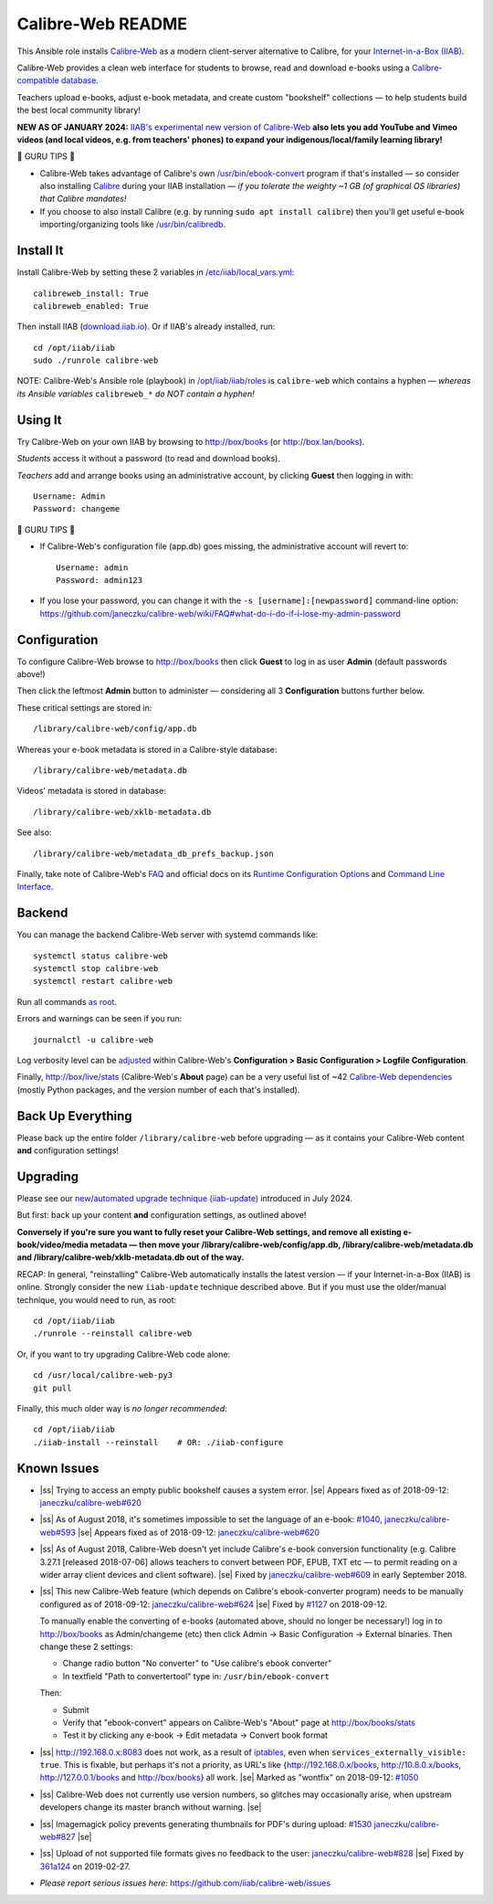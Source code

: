 .. |ss| raw:: html

   <strike>

.. |se| raw:: html

   </strike>

.. |nbsp| unicode:: 0xA0
   :trim:

==================
Calibre-Web README
==================

This Ansible role installs
`Calibre-Web <https://github.com/janeczku/calibre-web#readme>`_ as a modern
client-server alternative to Calibre, for your
`Internet-in-a-Box (IIAB) <https://internet-in-a-box.org>`_.

Calibre-Web provides a clean web interface for students to browse, read and
download e-books using a
`Calibre-compatible database <https://manual.calibre-ebook.com/db_api.html>`_.

Teachers upload e-books, adjust e-book metadata, and create custom "bookshelf"
collections — to help students build the best local community library!

**NEW AS OF JANUARY 2024:** `IIAB's experimental new version of Calibre-Web <https://github.com/iiab/calibre-web/wiki>`_
**also lets you add YouTube and Vimeo videos (and local videos, e.g. from
teachers' phones) to expand your indigenous/local/family learning library!**

.. image:: https://www.yankodesign.com/images/design_news/2019/05/221758/luo_beetle_library_8.jpg

🍒 GURU TIPS 🍒

* Calibre-Web takes advantage of Calibre's own `/usr/bin/ebook-convert
  <https://manual.calibre-ebook.com/generated/en/ebook-convert.html>`_ program
  if that's installed — so consider also installing
  `Calibre <https://calibre-ebook.com/whats-new>`_ during your IIAB
  installation — *if you tolerate the weighty ~1 GB (of graphical OS libraries)
  that Calibre mandates!*

* If you choose to also install Calibre (e.g. by running
  ``sudo apt install calibre``) then you'll get useful e-book
  importing/organizing tools like
  `/usr/bin/calibredb <https://manual.calibre-ebook.com/generated/en/calibredb.html>`_.

Install It
----------

Install Calibre-Web by setting these 2 variables in
`/etc/iiab/local_vars.yml <https://wiki.iiab.io/go/FAQ#What_is_local_vars.yml_and_how_do_I_customize_it%3F>`_::

  calibreweb_install: True
  calibreweb_enabled: True

Then install IIAB (`download.iiab.io <https://download.iiab.io>`_).  Or if
IIAB's already installed, run::

  cd /opt/iiab/iiab
  sudo ./runrole calibre-web

NOTE: Calibre-Web's Ansible role (playbook) in
`/opt/iiab/iiab/roles <https://github.com/iiab/iiab/tree/master/roles>`_ is
``calibre-web`` which contains a hyphen — *whereas its Ansible variables*
``calibreweb_*`` *do NOT contain a hyphen!*

Using It
--------

Try Calibre-Web on your own IIAB by browsing to http://box/books (or
http://box.lan/books).

*Students* access it without a password (to read and download books).

*Teachers* add and arrange books using an administrative account, by clicking
**Guest** then logging in with::

  Username: Admin
  Password: changeme

🍒 GURU TIPS 🍒

* If Calibre-Web's configuration file (app.db) goes missing, the administrative
  account will revert to::

    Username: admin
    Password: admin123

* If you lose your password, you can change it with the
  ``-s [username]:[newpassword]`` command-line option:
  https://github.com/janeczku/calibre-web/wiki/FAQ#what-do-i-do-if-i-lose-my-admin-password

Configuration
-------------

To configure Calibre-Web browse to http://box/books then click **Guest** to log
in as user **Admin** (default passwords above!)

Then click the leftmost **Admin** button to administer — considering all 3
**Configuration** buttons further below.

These critical settings are stored in::

  /library/calibre-web/config/app.db

Whereas your e-book metadata is stored in a Calibre-style database::

  /library/calibre-web/metadata.db

Videos' metadata is stored in database::

  /library/calibre-web/xklb-metadata.db

See also::

  /library/calibre-web/metadata_db_prefs_backup.json

Finally, take note of Calibre-Web's
`FAQ <https://github.com/janeczku/calibre-web/wiki/FAQ>`_ and official docs on
its
`Runtime Configuration Options <https://github.com/janeczku/calibre-web/wiki/Configuration>`_
and
`Command Line Interface <https://github.com/janeczku/calibre-web/wiki/Command-Line-Interface>`_.

Backend
-------

You can manage the backend Calibre-Web server with systemd commands like::

  systemctl status calibre-web
  systemctl stop calibre-web
  systemctl restart calibre-web

Run all commands
`as root <https://unix.stackexchange.com/questions/3063/how-do-i-run-a-command-as-the-system-administrator-root>`_.

Errors and warnings can be seen if you run::

  journalctl -u calibre-web

Log verbosity level can be
`adjusted <https://github.com/janeczku/calibre-web/wiki/Configuration#logfile-configuration>`_
within Calibre-Web's **Configuration > Basic Configuration > Logfile
Configuration**.

Finally, http://box/live/stats (Calibre-Web's **About** page) can be a very
useful list of ~42 `Calibre-Web dependencies <https://github.com/janeczku/calibre-web/wiki/Dependencies-in-Calibre-Web-Linux-and-Windows>`_
(mostly Python packages, and the version number of each that's installed).

Back Up Everything
------------------

Please back up the entire folder ``/library/calibre-web`` before upgrading —
as it contains your Calibre-Web content **and** configuration settings!

Upgrading
---------

Please see our `new/automated upgrade technique (iiab-update) <https://github.com/iiab/calibre-web/wiki#upgrading>`_
introduced in July 2024.

But first: back up your content **and** configuration settings, as outlined
above!

**Conversely if you're sure you want to fully reset your Calibre-Web settings,
and remove all existing e-book/video/media metadata — then move your
/library/calibre-web/config/app.db, /library/calibre-web/metadata.db and
/library/calibre-web/xklb-metadata.db out of the way.**

RECAP: In general, "reinstalling" Calibre-Web automatically installs the latest
version — if your Internet-in-a-Box (IIAB) is online.  Strongly consider the
new ``iiab-update`` technique described above.  But if you must use the
older/manual technique, you would need to run, as root::

  cd /opt/iiab/iiab
  ./runrole --reinstall calibre-web

Or, if you want to try upgrading Calibre-Web code alone::

  cd /usr/local/calibre-web-py3
  git pull

Finally, this much older way is *no longer recommended*::

  cd /opt/iiab/iiab
  ./iiab-install --reinstall    # OR: ./iiab-configure

Known Issues
------------

* |ss| Trying to access an empty public bookshelf causes a system error. |se| |nbsp|  Appears fixed as of 2018-09-12: `janeczku/calibre-web#620 <https://github.com/janeczku/calibre-web/issues/620>`_

* |ss| As of August 2018, it's sometimes impossible to set the language of an
  e-book: `#1040 <https://github.com/iiab/iiab/issues/1040>`_, `janeczku/calibre-web#593 <https://github.com/janeczku/calibre-web/issues/593>`_ |se| |nbsp|  Appears fixed as of 2018-09-12: `janeczku/calibre-web#620 <https://github.com/janeczku/calibre-web/issues/620>`_

* |ss| As of August 2018, Calibre-Web doesn't yet include Calibre's e-book
  conversion functionality (e.g. Calibre 3.27.1 [released 2018-07-06] allows
  teachers to convert between PDF, EPUB, TXT etc — to permit reading on a
  wider array client devices and client software). |se| |nbsp|  Fixed by
  `janeczku/calibre-web#609 <https://github.com/janeczku/calibre-web/issues/609>`_
  in early September 2018.

* |ss| This new Calibre-Web feature (which depends on Calibre's ebook-converter 
  program) needs to be manually configured as of 2018-09-12:
  `janeczku/calibre-web#624 <https://github.com/janeczku/calibre-web/issues/624>`_
  |se| |nbsp|  Fixed by `#1127 <https://github.com/iiab/iiab/pull/1127>`_ on 2018-09-12.

  To manually enable the converting of e-books (automated above, should no
  longer be necessary!) log in to http://box/books as Admin/changeme (etc) then
  click Admin -> Basic Configuration -> External binaries.  Then change these
  2 settings:

  * Change radio button "No converter" to "Use calibre's ebook converter"
  * In textfield "Path to convertertool" type in: ``/usr/bin/ebook-convert``
  
  Then:
  
  * Submit
  * Verify that "ebook-convert" appears on Calibre-Web's "About" page at http://box/books/stats
  * Test it by clicking any e-book -> Edit metadata -> Convert book format

* |ss| http://192.168.0.x:8083 does not work, as a result of `iptables <https://github.com/iiab/iiab/blob/master/roles/network/templates/gateway/iiab-gen-iptables#L93>`_,
  even when ``services_externally_visible: true``.  This is fixable, but perhaps
  it's not a priority, as URL's like {http://192.168.0.x/books,
  http://10.8.0.x/books, http://127.0.0.1/books and http://box/books} all work. |se| |nbsp|  Marked as "wontfix" on 2018-09-12: `#1050 <https://github.com/iiab/iiab/issues/1050>`_

* |ss| Calibre-Web does not currently use version numbers, so glitches may
  occasionally arise, when upstream developers change its master branch without
  warning. |se|
  
* |ss| Imagemagick policy prevents generating thumbnails for PDF's during upload: `#1530 <https://github.com/iiab/iiab/issues/1530>`_ `janeczku/calibre-web#827 <https://github.com/janeczku/calibre-web/issues/827>`_ |se|

* |ss| Upload of not supported file formats gives no feedback to the user: `janeczku/calibre-web#828 <https://github.com/janeczku/calibre-web/issues/828>`_ |se| |nbsp|  Fixed by `361a124 <https://github.com/janeczku/calibre-web/commit/361a1243d732116e6f520fabbaae017068b86037>`_ on 2019-02-27.

* *Please report serious issues here:*
  https://github.com/iiab/calibre-web/issues
